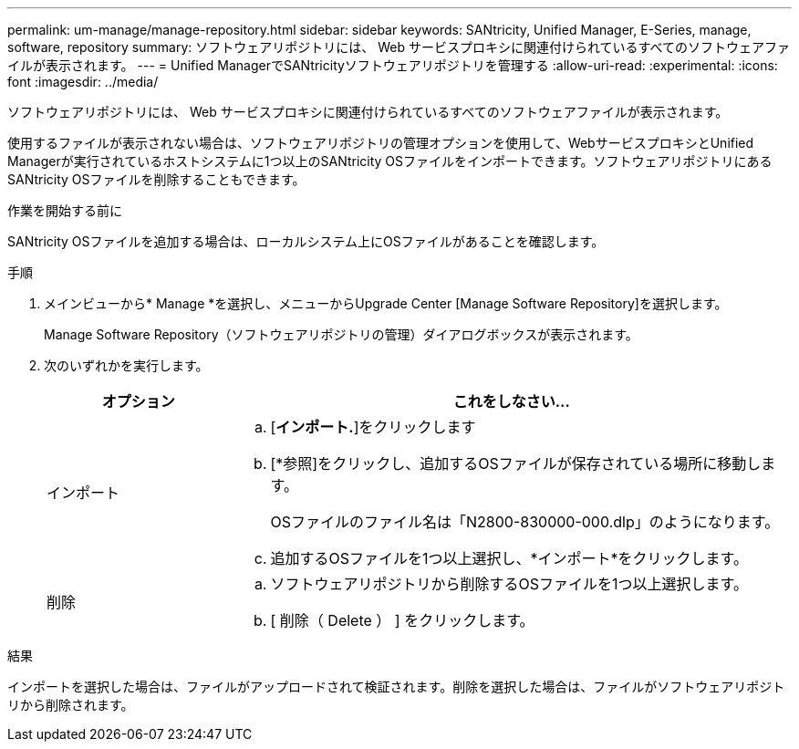 ---
permalink: um-manage/manage-repository.html 
sidebar: sidebar 
keywords: SANtricity, Unified Manager, E-Series, manage, software, repository 
summary: ソフトウェアリポジトリには、 Web サービスプロキシに関連付けられているすべてのソフトウェアファイルが表示されます。 
---
= Unified ManagerでSANtricityソフトウェアリポジトリを管理する
:allow-uri-read: 
:experimental: 
:icons: font
:imagesdir: ../media/


[role="lead"]
ソフトウェアリポジトリには、 Web サービスプロキシに関連付けられているすべてのソフトウェアファイルが表示されます。

使用するファイルが表示されない場合は、ソフトウェアリポジトリの管理オプションを使用して、WebサービスプロキシとUnified Managerが実行されているホストシステムに1つ以上のSANtricity OSファイルをインポートできます。ソフトウェアリポジトリにあるSANtricity OSファイルを削除することもできます。

.作業を開始する前に
SANtricity OSファイルを追加する場合は、ローカルシステム上にOSファイルがあることを確認します。

.手順
. メインビューから* Manage *を選択し、メニューからUpgrade Center [Manage Software Repository]を選択します。
+
Manage Software Repository（ソフトウェアリポジトリの管理）ダイアログボックスが表示されます。

. 次のいずれかを実行します。
+
[cols="25h,~"]
|===
| オプション | これをしなさい… 


 a| 
インポート
 a| 
.. [*インポート.*]をクリックします
.. [*参照]をクリックし、追加するOSファイルが保存されている場所に移動します。
+
OSファイルのファイル名は「N2800-830000-000.dlp」のようになります。

.. 追加するOSファイルを1つ以上選択し、*インポート*をクリックします。




 a| 
削除
 a| 
.. ソフトウェアリポジトリから削除するOSファイルを1つ以上選択します。
.. [ 削除（ Delete ） ] をクリックします。


|===


.結果
インポートを選択した場合は、ファイルがアップロードされて検証されます。削除を選択した場合は、ファイルがソフトウェアリポジトリから削除されます。
